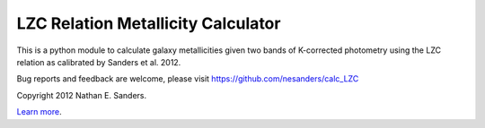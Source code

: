 LZC Relation Metallicity Calculator
===================================

This is a python module to calculate galaxy metallicities given two bands of K-corrected photometry using the LZC relation as calibrated by Sanders et al. 2012.

Bug reports and feedback are welcome, please visit https://github.com/nesanders/calc_LZC

Copyright 2012 Nathan E. Sanders.

`Learn more <https://www.cfa.harvard.edu/~nsanders/papers/LZC/summary.htm>`_.